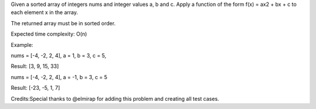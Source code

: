 Given a sorted array of integers nums and integer values a, b and c.
Apply a function of the form f(x) = ax2 + bx + c to each element x in
the array.

The returned array must be in sorted order.

Expected time complexity: O(n)

Example:

nums = [-4, -2, 2, 4], a = 1, b = 3, c = 5,

Result: [3, 9, 15, 33]

nums = [-4, -2, 2, 4], a = -1, b = 3, c = 5

Result: [-23, -5, 1, 7]

Credits:Special thanks to @elmirap for adding this problem and creating
all test cases.
